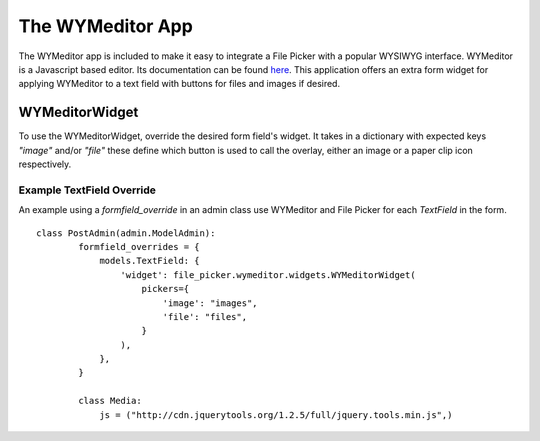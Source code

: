 The WYMeditor App
=================

The WYMeditor app is included to make it easy to integrate a File Picker with a popular WYSIWYG
interface. WYMeditor is a Javascript based editor. Its documentation can be found `here
<http://www.wymeditor.org/>`_. This application offers an extra form widget for applying WYMeditor
to a text field with buttons for files and images if desired.

WYMeditorWidget
---------------

.. class:: file_picker.wymeditor.widgets.WYMeditorWidget

To use the WYMeditorWidget, override the desired form field's widget.  It takes in a
dictionary with expected keys `"image"` and/or `"file"` these define which button
is used to call the overlay, either an image or a paper clip icon respectively.

Example TextField Override
**************************
An example using a *formfield_override* in an admin class use WYMeditor and
File Picker for each `TextField` in the form.

::

    class PostAdmin(admin.ModelAdmin):
            formfield_overrides = {
                models.TextField: {
                    'widget': file_picker.wymeditor.widgets.WYMeditorWidget(
                        pickers={
                            'image': "images",
                            'file': "files",
                        }
                    ),
                },
            }

            class Media:
                js = ("http://cdn.jquerytools.org/1.2.5/full/jquery.tools.min.js",)
